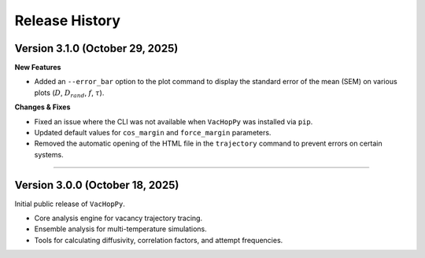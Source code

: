 .. _changelog:

Release History
===============

Version 3.1.0 (October 29, 2025)
-------------------------------------

**New Features**

* Added an ``--error_bar`` option to the plot command to display the standard error of the mean (SEM) on various plots (:math:`D`, :math:`D_{rand}`, :math:`f`, :math:`\tau`).

**Changes & Fixes**

* Fixed an issue where the CLI was not available when ``VacHopPy`` was installed via ``pip``.
* Updated default values for ``cos_margin`` and ``force_margin`` parameters.
* Removed the automatic opening of the HTML file in the ``trajectory`` command to prevent errors on certain systems.


====

Version 3.0.0 (October 18, 2025)
---------------------------------

Initial public release of ``VacHopPy``.

* Core analysis engine for vacancy trajectory tracing.
* Ensemble analysis for multi-temperature simulations.
* Tools for calculating diffusivity, correlation factors, and attempt frequencies.
